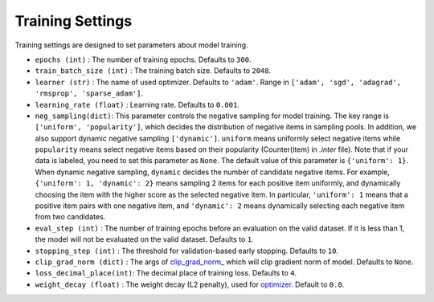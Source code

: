Training Settings
===========================
Training settings are designed to set parameters about model training.


- ``epochs (int)`` : The number of training epochs. Defaults to ``300``.
- ``train_batch_size (int)`` : The training batch size. Defaults to ``2048``.
- ``learner (str)`` : The name of used optimizer. Defaults to ``'adam'``.
  Range in ``['adam', 'sgd', 'adagrad', 'rmsprop', 'sparse_adam']``.
- ``learning_rate (float)`` : Learning rate. Defaults to ``0.001``.
- ``neg_sampling(dict)``: This parameter controls the negative sampling for model training.
  The key range is ``['uniform', 'popularity']``, which decides the distribution of negative items in sampling pools. In addition, we also support dynamic negative sampling ``['dynamic']``.
  ``uniform`` means uniformly select negative items while ``popularity`` means select negative items based on 
  their popularity (Counter(item) in `.inter` file). Note that if your data is labeled, you need to set this parameter as ``None``.
  The default value of this parameter is ``{'uniform': 1}``. 
  When dynamic negative sampling, ``dynamic`` decides the number of candidate negative items. For example, ``{'uniform': 1, 'dynamic': 2}`` means sampling 2 items for each positive item uniformly, and dynamically choosing the item with the higher score as the selected negative item. In particular, ``'uniform': 1`` means that a positive item pairs with one negative item, and ``'dynamic': 2`` means dynamically selecting each negative item from two candidates.
- ``eval_step (int)`` : The number of training epochs before an evaluation
  on the valid dataset. If it is less than 1, the model will not be
  evaluated on the valid dataset. Defaults to ``1``.
- ``stopping_step (int)`` : The threshold for validation-based early stopping.
  Defaults to ``10``.
- ``clip_grad_norm (dict)`` : The args of `clip_grad_norm_ <https://pytorch.org/docs/stable/generated/torch.nn.utils.clip_grad_norm_.html>`_
  which will clip gradient norm of model. Defaults to ``None``.
- ``loss_decimal_place(int)``: The decimal place of training loss. Defaults to ``4``.
- ``weight_decay (float)`` : The weight decay (L2 penalty), used for `optimizer <https://pytorch.org/docs/stable/optim.html?highlight=weight_decay>`_. Default to ``0.0``.